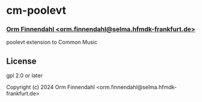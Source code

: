 * cm-poolevt
*** _Orm Finnendahl <orm.finnendahl@selma.hfmdk-frankfurt.de>_

poolevt extension to Common Music

** License

gpl 2.0 or later


Copyright (c) 2024 Orm Finnendahl <orm.finnendahl@selma.hfmdk-frankfurt.de>


